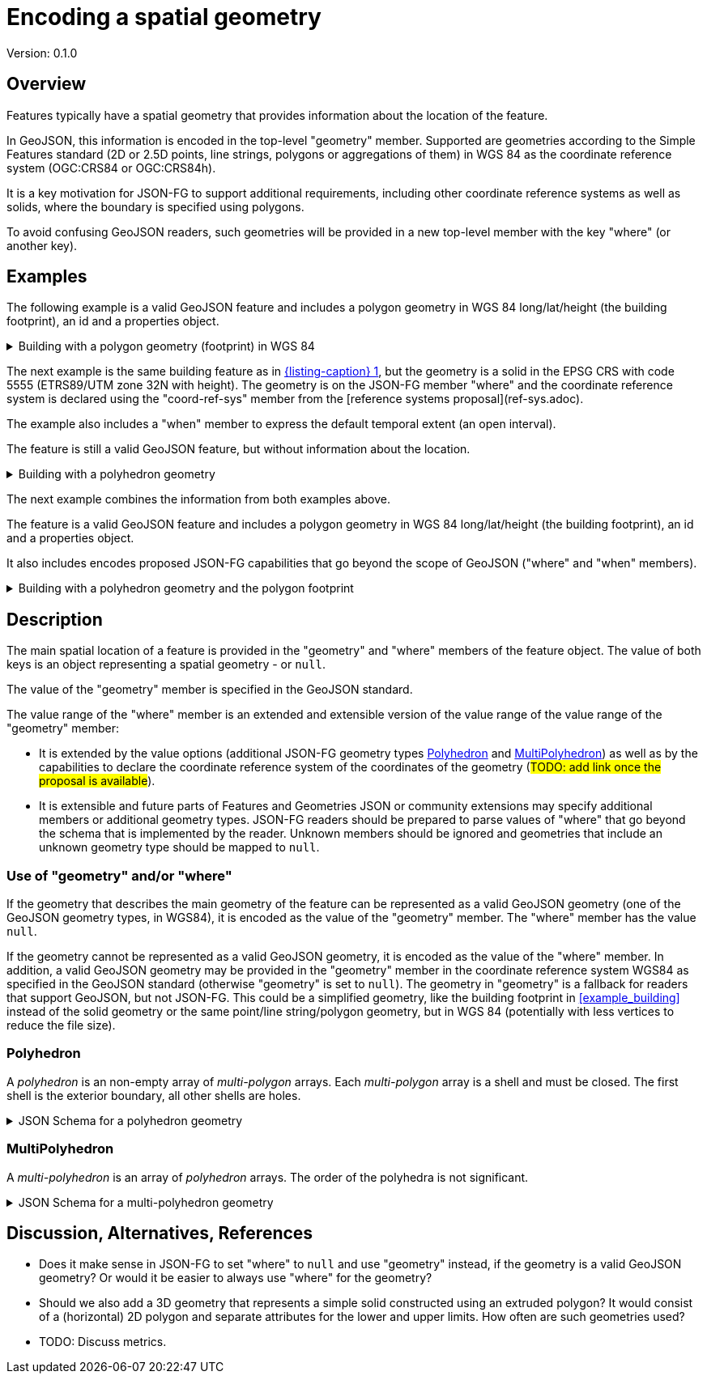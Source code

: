 = Encoding a spatial geometry

Version: 0.1.0

== Overview

Features typically have a spatial geometry that provides information about the location of the feature. 

In GeoJSON, this information is encoded in the top-level "geometry" member. Supported are geometries according to the Simple Features standard (2D or 2.5D points, line strings, polygons or aggregations of them) in WGS 84 as the coordinate reference system (OGC:CRS84 or OGC:CRS84h).

It is a key motivation for JSON-FG to support additional requirements, including other coordinate reference systems as well as solids, where the boundary is specified using polygons.

To avoid confusing GeoJSON readers, such geometries will be provided in a new top-level member with the key "where" (or another key).

== Examples

The following example is a valid GeoJSON feature and includes a polygon geometry in WGS 84 long/lat/height (the building footprint), an id and a properties object.

[#example_building_geojson,reftext='{listing-caption} {counter:listing-num}']
.Building with a polygon geometry (footprint) in WGS 84
[%collapsible]
====
[source,json,linenumbers]
----
{
   "type": "Feature",
   "id": "DENW19AL0000giv5BL",
   "geometry": {
      "type": "Polygon",
      "coordinates": [
         [
            [
               8.709204563652449,
               51.50352856284526,
               100.0
            ],
            [
               8.709312860802727,
               51.503457005181794,
               100.0
            ],
            [
               8.709391968693081,
               51.50350306810203,
               100.0
            ],
            [
               8.709283757429898,
               51.503574715968284,
               100.0
            ],
            [
               8.709204563652449,
               51.50352856284526,
               100.0
            ]
         ]
      ]
   },
   "properties": {
      "lastChange": "2014-04-24T10:50:18Z",
      "function": "Agricultural building",
      "height_m": 20.0
   }
}
----
====

The next example is the same building feature as in <<example_building_geojson>>, but the geometry is a solid in the EPSG CRS with code 5555 (ETRS89/UTM zone 32N with height). The geometry is on the JSON-FG member "where" and the coordinate reference system is declared using the "coord-ref-sys" member from the [reference systems proposal](ref-sys.adoc).

The example also includes a "when" member to express the default temporal extent (an open interval).

The feature is still a valid GeoJSON feature, but without information about the location.

[#example_building_jsonfg,reftext='{listing-caption} {counter:listing-num}']
.Building with a polyhedron geometry
[%collapsible]
====
[source,json,linenumbers]
----
{
   "type": "Feature",
   "id": "DENW19AL0000giv5BL",
   "coord-ref-sys": "http://www.opengis.net/def/crs/EPSG/0/5555",
   "geometry": null,
   "when": { 
      "interval": [ "2014-04-24T10:50:18Z", null ]
   },
   "where": {
      "type": "Polyhedron",
      "coordinates": [
         [
            [
               [
                  479816.67,
                  5705861.672,
                  100
               ],
               [
                  479824.155,
                  5705853.684,
                  100
               ],
               [
                  479829.666,
                  5705858.785,
                  100
               ],
               [
                  479822.187,
                  5705866.783,
                  100
               ],
               [
                  479816.67,
                  5705861.672,
                  100
               ]
            ]
         ],
         [
            [
               [
                  479816.67,
                  5705861.672,
                  110
               ],
               [
                  479824.155,
                  5705853.684,
                  110
               ],
               [
                  479829.666,
                  5705858.785,
                  120
               ],
               [
                  479822.187,
                  5705866.783,
                  120
               ],
               [
                  479816.67,
                  5705861.672,
                  110
               ]
            ]
         ],
         [
            [
               [
                  479816.67,
                  5705861.672,
                  110
               ],
               [
                  479824.155,
                  5705853.684,
                  110
               ],
               [
                  479824.155,
                  5705853.684,
                  100
               ],
               [
                  479816.67,
                  5705861.672,
                  100
               ],
               [
                  479816.67,
                  5705861.672,
                  110
               ]
            ]
         ],
         [
            [
               [
                  479824.155,
                  5705853.684,
                  110
               ],
               [
                  479829.666,
                  5705858.785,
                  120
               ],
               [
                  479829.666,
                  5705858.785,
                  100
               ],
               [
                  479824.155,
                  5705853.684,
                  100
               ],
               [
                  479824.155,
                  5705853.684,
                  110
               ]
            ]
         ],
         [
            [
               [
                  479829.666,
                  5705858.785,
                  120
               ],
               [
                  479822.187,
                  5705866.783,
                  120
               ],
               [
                  479822.187,
                  5705866.783,
                  100
               ],
               [
                  479829.666,
                  5705858.785,
                  100
               ],
               [
                  479829.666,
                  5705858.785,
                  120
               ]
            ]
         ],
         [
            [
               [
                  479822.187,
                  5705866.783,
                  120
               ],
               [
                  479816.67,
                  5705861.672,
                  110
               ],
               [
                  479816.67,
                  5705861.672,
                  100
               ],
               [
                  479822.187,
                  5705866.783,
                  100
               ],
               [
                  479822.187,
                  5705866.783,
                  120
               ]
            ]
         ]
      ]
   },
   "properties": {
      "lastChange": "2014-04-24T10:50:18Z",
      "function": "Agricultural building",
      "height_m": 20.0
   }
}
----
====

The next example combines the information from both examples above.

The feature is a valid GeoJSON feature and includes a polygon geometry in WGS 84 long/lat/height (the building footprint), an id and a properties object.

It also includes encodes proposed JSON-FG capabilities that go beyond the scope of GeoJSON ("where" and "when" members).

[#example_building_combined,reftext='{listing-caption} {counter:listing-num}']
.Building with a polyhedron geometry and the polygon footprint
[%collapsible]
====
[source,json,linenumbers]
----
{
   "type": "Feature",
   "id": "DENW19AL0000giv5BL",
   "coord-ref-sys": "http://www.opengis.net/def/crs/EPSG/0/5555",
   "geometry": {
      "type": "Polygon",
      "coordinates": [
         [
            [
               8.709204563652449,
               51.50352856284526,
               100.0
            ],
            [
               8.709312860802727,
               51.503457005181794,
               100.0
            ],
            [
               8.709391968693081,
               51.50350306810203,
               100.0
            ],
            [
               8.709283757429898,
               51.503574715968284,
               100.0
            ],
            [
               8.709204563652449,
               51.50352856284526,
               100.0
            ]
         ]
      ]
   },
   "when": { 
      "interval": [ "2014-04-24T10:50:18Z", null ]
   },
   "where": {
      "type": "Polyhedron",
      "coordinates": [
         [
            [
               [
                  479816.67,
                  5705861.672,
                  100
               ],
               [
                  479824.155,
                  5705853.684,
                  100
               ],
               [
                  479829.666,
                  5705858.785,
                  100
               ],
               [
                  479822.187,
                  5705866.783,
                  100
               ],
               [
                  479816.67,
                  5705861.672,
                  100
               ]
            ]
         ],
         [
            [
               [
                  479816.67,
                  5705861.672,
                  110
               ],
               [
                  479824.155,
                  5705853.684,
                  110
               ],
               [
                  479829.666,
                  5705858.785,
                  120
               ],
               [
                  479822.187,
                  5705866.783,
                  120
               ],
               [
                  479816.67,
                  5705861.672,
                  110
               ]
            ]
         ],
         [
            [
               [
                  479816.67,
                  5705861.672,
                  110
               ],
               [
                  479824.155,
                  5705853.684,
                  110
               ],
               [
                  479824.155,
                  5705853.684,
                  100
               ],
               [
                  479816.67,
                  5705861.672,
                  100
               ],
               [
                  479816.67,
                  5705861.672,
                  110
               ]
            ]
         ],
         [
            [
               [
                  479824.155,
                  5705853.684,
                  110
               ],
               [
                  479829.666,
                  5705858.785,
                  120
               ],
               [
                  479829.666,
                  5705858.785,
                  100
               ],
               [
                  479824.155,
                  5705853.684,
                  100
               ],
               [
                  479824.155,
                  5705853.684,
                  110
               ]
            ]
         ],
         [
            [
               [
                  479829.666,
                  5705858.785,
                  120
               ],
               [
                  479822.187,
                  5705866.783,
                  120
               ],
               [
                  479822.187,
                  5705866.783,
                  100
               ],
               [
                  479829.666,
                  5705858.785,
                  100
               ],
               [
                  479829.666,
                  5705858.785,
                  120
               ]
            ]
         ],
         [
            [
               [
                  479822.187,
                  5705866.783,
                  120
               ],
               [
                  479816.67,
                  5705861.672,
                  110
               ],
               [
                  479816.67,
                  5705861.672,
                  100
               ],
               [
                  479822.187,
                  5705866.783,
                  100
               ],
               [
                  479822.187,
                  5705866.783,
                  120
               ]
            ]
         ]
      ]
   },
   "properties": {
      "lastChange": "2014-04-24T10:50:18Z",
      "function": "Agricultural building",
      "height_m": 20.0
   }
}
----
====

== Description

The main spatial location of a feature is provided in the "geometry" and "where" members of the feature object. The value of both keys is an object representing a spatial geometry - or `null`.

The value of the "geometry" member is specified in the GeoJSON standard.

The value range of the "where" member is an extended and extensible version of the value range of the value range of the "geometry" member:

* It is extended by the value options (additional JSON-FG geometry types <<Polyhedron>> and <<MultiPolyhedron>>) as well as by the capabilities to declare the coordinate reference system of the coordinates of the geometry (#TODO: add link once the proposal is available#).
* It is extensible and future parts of Features and Geometries JSON or community extensions may specify additional members or additional geometry types. JSON-FG readers should be prepared to parse values of "where" that go beyond the schema that is implemented by the reader. Unknown members should be ignored and geometries that include an unknown geometry type should be mapped to `null`.

=== Use of "geometry" and/or "where"

If the geometry that describes the main geometry of the feature can be represented as a valid GeoJSON geometry (one of the GeoJSON geometry types, in WGS84), it is encoded as the value of the "geometry" member. The "where" member has the value `null`.

If the geometry cannot be represented as a valid GeoJSON geometry, it is encoded as the value of the "where" member. In addition, a valid GeoJSON geometry may be provided in the "geometry" member in the coordinate reference system WGS84 as specified in the GeoJSON standard (otherwise "geometry" is set to `null`). The geometry in "geometry" is a fallback for readers that support GeoJSON, but not JSON-FG. This could be a simplified geometry, like the building footprint in <<example_building>> instead of the solid geometry or the same point/line string/polygon geometry, but in WGS 84 (potentially with less vertices to reduce the file size).

=== Polyhedron

A _polyhedron_ is an non-empty array of _multi-polygon_ arrays. Each _multi-polygon_ array is a shell and must be closed. The first shell is the exterior boundary, all other shells are holes.

[#jsonschema_polyhedron,reftext='{listing-caption} {counter:listing-num}']
.JSON Schema for a polyhedron geometry
[%collapsible]
====
[source,json,linenumbers]
----
{
  "$schema": "https://json-schema.org/draft/2019-09/schema",
  "$id": "http://www.opengis.net/tbd/Polyhedron.json",
  "title": "A polyhedron geometry",
  "type": "object",
  "required": [
    "type",
    "coordinates"
  ],
  "properties": {
    "type": {
      "type": "string",
      "enum": [
        "Polyhedron"
      ]
    },
    "coordinates": {
      "type": "array",
      "minItems": 1,
      "items": {
        "type": "array",
        "minItems": 1,
        "items": {
          "type": "array",
          "minItems": 1,
          "items": {
            "type": "array",
            "minItems": 4,
            "items": {
              "type": "array",
              "minItems": 3,
              "maxItems": 3,
              "items": {
                "type": "number"
              }
            }
          }
        }
      }
    },
    "bbox": {
      "type": "array",
      "minItems": 6,
      "maxItems": 6,
      "items": {
        "type": "number"
      }
    }
  }
}
----
====

=== MultiPolyhedron

A _multi-polyhedron_ is an array of _polyhedron_ arrays. The order of the polyhedra is not significant.

[#jsonschema_multipolyhedron,reftext='{listing-caption} {counter:listing-num}']
.JSON Schema for a multi-polyhedron geometry
[%collapsible]
====
[source,json,linenumbers]
----
{
  "$schema": "https://json-schema.org/draft/2019-09/schema",
  "$id": "http://www.opengis.net/tbd/MultiPolyhedron.json",
  "title": "A multi-polyhedron geometry",
  "type": "object",
  "required": [
    "type",
    "coordinates"
  ],
  "properties": {
    "type": {
      "type": "string",
      "enum": [
        "MultiPolyhedron"
      ]
    },
    "coordinates": {
      "type": "array",
      "items": {
        "type": "array",
        "minItems": 1,
        "items": {
          "type": "array",
          "minItems": 1,
          "items": {
            "type": "array",
            "minItems": 1,
            "items": {
              "type": "array",
              "minItems": 4,
              "items": {
                "type": "array",
                "minItems": 3,
                "maxItems": 3,
                "items": {
                  "type": "number"
                }
              }
            }
          }
        }
      }
    },
    "bbox": {
      "type": "array",
      "minItems": 6,
      "maxItems": 6,
      "items": {
        "type": "number"
      }
    }
  }
}
----
====

== Discussion, Alternatives, References

* Does it make sense in JSON-FG to set "where" to `null` and use "geometry" instead, if the geometry is a valid GeoJSON geometry? Or would it be easier to always use "where" for the geometry?

* Should we also add a 3D geometry that represents a simple solid constructed using an extruded polygon? It would consist of a (horizontal) 2D polygon and separate attributes for the lower and upper limits. How often are such geometries used?

* TODO: Discuss metrics.
